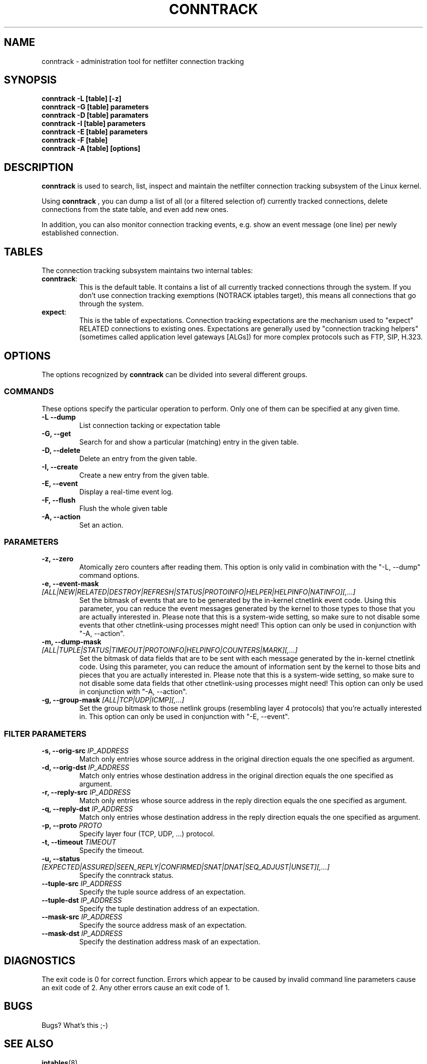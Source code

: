 .TH CONNTRACK 8 "Jun 23, 2005" "" ""

.\" Man page written by Harald Welte <laforge@netfilter.org (Jun 2005)

.SH NAME
conntrack \- administration tool for netfilter connection tracking
.SH SYNOPSIS
.BR "conntrack -L [table] [-z]"
.br
.BR "conntrack -G [table] parameters"
.br
.BR "conntrack -D [table] paramaters"
.br
.BR "conntrack -I [table] parameters"
.br
.BR "conntrack -E [table] parameters"
.br
.BR "conntrack -F [table]"
.br
.BR "conntrack -A [table] [options]"
.SH DESCRIPTION
.B conntrack
is used to search, list, inspect and maintain the netfilter connection tracking
subsystem of the Linux kernel.
.PP
Using 
.B conntrack
, you can dump a list of all (or a filtered selection of) currently tracked
connections, delete connections from the state table, and even add new ones.
.PP
In addition, you can also monitor connection tracking events, e.g. show an
event message (one line) per newly established connection.
.SH TABLES
The connection tracking subsystem maintains two internal tables:
.TP
.BR "conntrack" :
This is the default table.  It contains a list of all currently tracked
connections through the system.  If you don't use connection tracking
exemptions (NOTRACK iptables target), this means all connections that go
through the system.
.TP
.BR "expect" :
This is the table of expectations.  Connection tracking expectations are the
mechanism used to "expect" RELATED connections to existing ones.  Expectations
are generally used by "connection tracking helpers" (sometimes called
application level gateways [ALGs]) for more complex protocols such as FTP,
SIP, H.323.
.SH OPTIONS
The options recognized by 
.B conntrack
can be divided into several different groups.
.SS COMMANDS
These options specify the particular operation to perform.  Only one of them
can be specified at any given time.
.TP
.BI "-L --dump "
List connection tacking or expectation table
.TP
.BI "-G, --get "
Search for and show a particular (matching) entry in the given table.
.TP
.BI "-D, --delete "
Delete an entry from the given table.
.TP
.BI "-I, --create "
Create a new entry from the given table.
.TP
.BI "-E, --event "
Display a real-time event log.
.TP
.BI "-F, --flush "
Flush the whole given table
.TP
.BI "-A, --action "
Set an action.
.SS PARAMETERS
.TP
.BI "-z, --zero "
Atomically zero counters after reading them.  This option is only valid in
combination with the "-L, --dump" command options.
.TP
.BI "-e, --event-mask " "[ALL|NEW|RELATED|DESTROY|REFRESH|STATUS|PROTOINFO|HELPER|HELPINFO|NATINFO][,...]"
Set the bitmask of events that are to be generated by the in-kernel ctnetlink
event code.  Using this parameter, you can reduce the event messages generated
by the kernel to those types to those that you are actually interested in.
.
Please note that this is a system-wide setting, so make sure to not disable some events that other ctnetlink-using processes might need!
This option can only be used in conjunction with "-A, --action".
.TP
.BI "-m, --dump-mask " "[ALL|TUPLE|STATUS|TIMEOUT|PROTOINFO|HELPINFO|COUNTERS|MARK][,...]"
Set the bitmask of data fields that are to be sent with each message generated
by the in-kernel ctnetlink code.  Using this parameter, you can reduce the
amount of information sent by the kernel to those bits and pieces that you are
actually interested in.
Please note that this is a system-wide setting, so make sure to not disable some data fields that other ctnetlink-using processes might need!
This option can only be used in conjunction with "-A, --action".
.TP
.BI "-g, --group-mask " "[ALL|TCP|UDP|ICMP][,...]"
Set the group bitmask to those netlink groups (resembling layer 4 protocols)
that you're actually interested in. 
This option can only be used in conjunction with "-E, --event".
.SS FILTER PARAMETERS
.TP
.BI "-s, --orig-src " IP_ADDRESS
Match only entries whose source address in the original direction equals the one specified as argument.
.TP
.BI "-d, --orig-dst " IP_ADDRESS
Match only entries whose destination address in the original direction equals the one specified as argument.
.TP
.BI "-r, --reply-src " IP_ADDRESS
Match only entries whose source address in the reply direction equals the one specified as argument.
.TP
.BI "-q, --reply-dst " IP_ADDRESS
Match only entries whose destination address in the reply direction equals the one specified as argument.
.TP
.BI "-p, --proto " "PROTO "
Specify layer four (TCP, UDP, ...) protocol.
.TP
.BI "-t, --timeout " "TIMEOUT"
Specify the timeout.
.TP
.BI "-u, --status " "[EXPECTED|ASSURED|SEEN_REPLY|CONFIRMED|SNAT|DNAT|SEQ_ADJUST|UNSET][,...]"
Specify the conntrack status.
.TP
.BI "--tuple-src " IP_ADDRESS
Specify the tuple source address of an expectation.
.TP
.BI "--tuple-dst " IP_ADDRESS
Specify the tuple destination address of an expectation.
.TP
.BI "--mask-src " IP_ADDRESS
Specify the source address mask of an expectation.
.TP
.BI "--mask-dst " IP_ADDRESS
Specify the destination address mask of an expectation.
.SH DIAGNOSTICS
The exit code is 0 for correct function.  Errors which appear to be caused by
invalid command line parameters cause an exit code of 2.  Any other errors
cause an exit code of 1.
.SH BUGS
Bugs? What's this ;-)
.SH SEE ALSO
.BR iptables (8)
.br
See
.BR "http://netfilter.org/" .
.SH AUTHORS
Jay Schulist, Patrick McHardy and Harald Welte wrote the kernel-level "ctnetlink" interface that is used by the conntrack tool.
.PP
Pablo Neira wrote the conntrack tool, Harald Welte added support for conntrack based accounting counters.
.PP
Man page written by Harald Welte <laforge@netfilter.org>.
